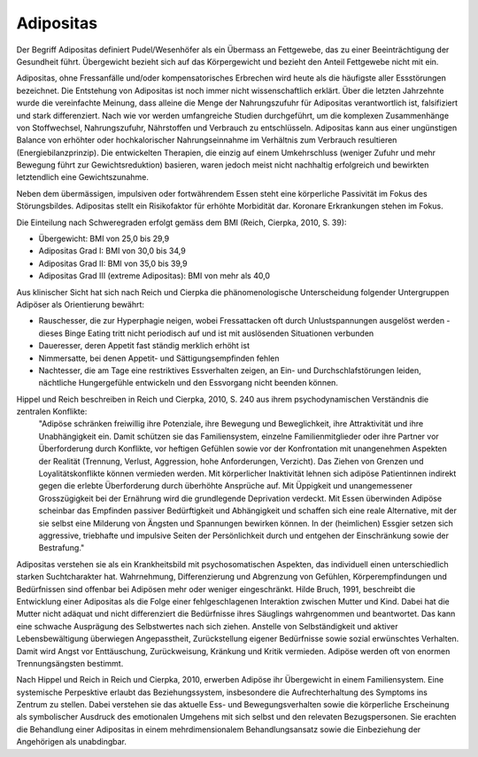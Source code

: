 Adipositas
----------

Der Begriff Adipositas definiert Pudel/Wesenhöfer als ein Übermass an Fettgewebe, das zu einer Beeinträchtigung der Gesundheit führt. Übergewicht bezieht sich auf das Körpergewicht und bezieht den Anteil Fettgewebe nicht mit ein.

Adipositas, ohne Fressanfälle und/oder kompensatorisches Erbrechen wird heute als die häufigste aller Essstörungen bezeichnet. Die Entstehung von Adipositas ist noch immer nicht wissenschaftlich erklärt. Über die letzten Jahrzehnte wurde die vereinfachte Meinung, dass alleine die Menge der Nahrungszufuhr für Adipositas verantwortlich ist, falsifiziert und stark differenziert. Nach wie vor werden umfangreiche Studien durchgeführt, um die komplexen Zusammenhänge von Stoffwechsel, Nahrungszufuhr, Nährstoffen und Verbrauch zu entschlüsseln. Adipositas kann aus einer ungünstigen Balance von erhöhter oder hochkalorischer Nahrungseinnahme im Verhältnis zum Verbrauch resultieren (Energiebilanzprinzip). Die entwickelten Therapien, die einzig auf einem Umkehrschluss (weniger Zufuhr und mehr Bewegung führt zur Gewichtsreduktion) basieren, waren jedoch meist nicht nachhaltig erfolgreich und bewirkten letztendlich eine Gewichtszunahme.

Neben dem übermässigen, impulsiven oder fortwährendem Essen steht eine körperliche Passivität im Fokus des Störungsbildes. Adipositas stellt ein Risikofaktor für erhöhte Morbidität dar. Koronare Erkrankungen stehen im Fokus.

Die Einteilung nach Schweregraden erfolgt gemäss dem BMI (Reich, Cierpka, 2010, S. 39):

- Übergewicht: BMI von 25,0 bis 29,9
- Adipositas Grad I: BMI von 30,0 bis 34,9
- Adipositas Grad II: BMI von 35,0 bis 39,9
- Adipositas Grad III (extreme Adipositas): BMI von mehr als 40,0

Aus klinischer Sicht hat sich nach Reich und Cierpka die phänomenologische Unterscheidung folgender Untergruppen Adipöser als Orientierung bewährt:

- Rauschesser, die zur Hyperphagie neigen, wobei Fressattacken oft durch Unlustspannungen ausgelöst werden - dieses Binge Eating tritt nicht periodisch auf und ist mit auslösenden Situationen verbunden
- Daueresser, deren Appetit fast ständig merklich erhöht ist
- Nimmersatte, bei denen Appetit- und Sättigungsempfinden fehlen
- Nachtesser, die am Tage eine restriktives Essverhalten zeigen, an Ein- und Durchschlafstörungen leiden, nächtliche Hungergefühle entwickeln und den Essvorgang nicht beenden können.

Hippel und Reich beschreiben in Reich und Cierpka, 2010, S. 240 aus ihrem psychodynamischen Verständnis die zentralen Konflikte:
 "Adipöse schränken freiwillig ihre Potenziale, ihre Bewegung und Beweglichkeit, ihre Attraktivität und ihre Unabhängigkeit ein. Damit schützen sie das Familiensystem, einzelne Familienmitglieder oder ihre Partner vor Überforderung durch Konflikte, vor heftigen Gefühlen sowie vor der Konfrontation mit unangenehmen Aspekten der Realität (Trennung, Verlust, Aggression, hohe Anforderungen, Verzicht).
 Das Ziehen von Grenzen und Loyalitätskonflikte können vermieden werden.
 Mit körperlicher Inaktivität lehnen sich adipöse Patientinnen indirekt gegen die erlebte Überforderung durch überhöhte Ansprüche auf.
 Mit Üppigkeit und unangemessener Grosszügigkeit bei der Ernährung wird die grundlegende Deprivation verdeckt.
 Mit Essen überwinden Adipöse scheinbar das Empfinden passiver Bedürftigkeit und Abhängigkeit und schaffen sich eine reale Alternative, mit der sie selbst eine Milderung von Ängsten und Spannungen bewirken können. In der (heimlichen) Essgier setzen sich aggressive, triebhafte und impulsive Seiten der Persönlichkeit durch und entgehen der Einschränkung sowie der Bestrafung."

Adipositas verstehen sie als ein Krankheitsbild mit psychosomatischen Aspekten, das individuell einen unterschiedlich starken Suchtcharakter hat. Wahrnehmung, Differenzierung und Abgrenzung von Gefühlen, Körperempfindungen und Bedürfnissen sind offenbar bei Adipösen mehr oder weniger eingeschränkt. Hilde Bruch, 1991, beschreibt die Entwicklung einer Adipositas als die Folge einer fehlgeschlagenen Interaktion zwischen Mutter und Kind. Dabei hat die Mutter nicht adäquat und nicht differenziert die Bedürfnisse ihres Säuglings wahrgenommen und beantwortet. Das kann eine schwache Ausprägung des Selbstwertes nach sich ziehen. Anstelle von Selbständigkeit und aktiver Lebensbewältigung überwiegen Angepasstheit, Zurückstellung eigener Bedürfnisse sowie sozial erwünschtes Verhalten. Damit wird Angst vor Enttäuschung, Zurückweisung, Kränkung und Kritik vermieden. Adipöse werden oft von enormen Trennungsängsten bestimmt.

Nach Hippel und Reich in Reich und Cierpka, 2010, erwerben Adipöse ihr Übergewicht in einem Familiensystem. Eine systemische Perpesktive erlaubt das Beziehungssystem, insbesondere die Aufrechterhaltung des Symptoms ins Zentrum zu stellen. Dabei verstehen sie das aktuelle Ess- und Bewegungsverhalten sowie die körperliche Erscheinung als symbolischer Ausdruck des emotionalen Umgehens mit sich selbst und den relevaten Bezugspersonen. Sie erachten die Behandlung einer Adipositas in einem mehrdimensionalem Behandlungsansatz sowie die Einbeziehung der Angehörigen als unabdingbar. 
